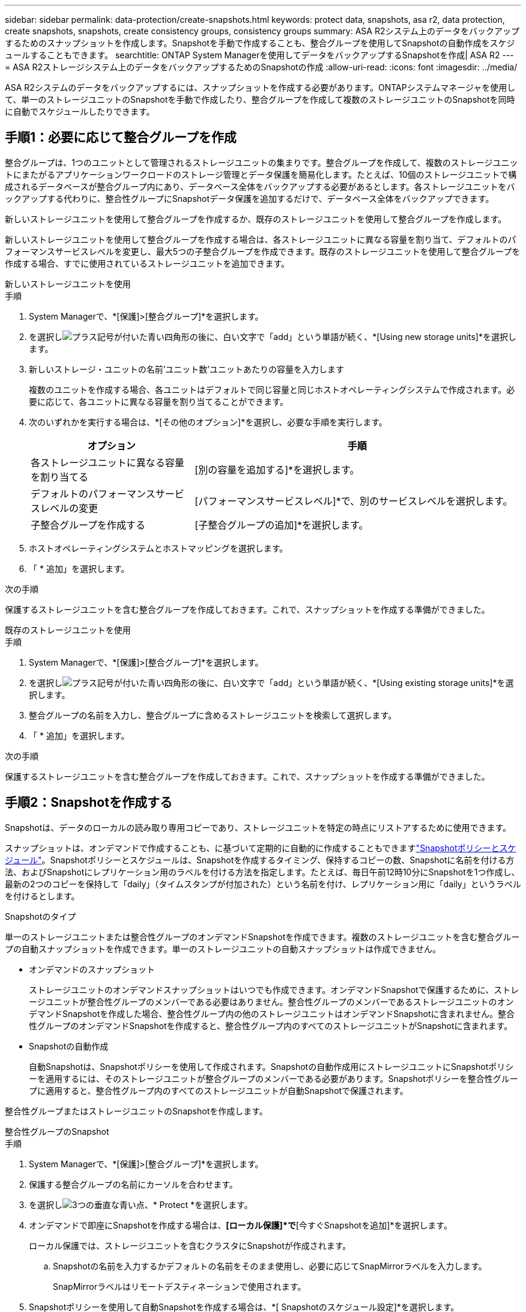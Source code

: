 ---
sidebar: sidebar 
permalink: data-protection/create-snapshots.html 
keywords: protect data, snapshots, asa r2, data protection, create snapshots, snapshots, create consistency groups, consistency groups 
summary: ASA R2システム上のデータをバックアップするためのスナップショットを作成します。Snapshotを手動で作成することも、整合グループを使用してSnapshotの自動作成をスケジュールすることもできます。 
searchtitle: ONTAP System Managerを使用してデータをバックアップするSnapshotを作成| ASA R2 
---
= ASA R2ストレージシステム上のデータをバックアップするためのSnapshotの作成
:allow-uri-read: 
:icons: font
:imagesdir: ../media/


[role="lead"]
ASA R2システムのデータをバックアップするには、スナップショットを作成する必要があります。ONTAPシステムマネージャを使用して、単一のストレージユニットのSnapshotを手動で作成したり、整合グループを作成して複数のストレージユニットのSnapshotを同時に自動でスケジュールしたりできます。



== 手順1：必要に応じて整合グループを作成

整合グループは、1つのユニットとして管理されるストレージユニットの集まりです。整合グループを作成して、複数のストレージユニットにまたがるアプリケーションワークロードのストレージ管理とデータ保護を簡易化します。たとえば、10個のストレージユニットで構成されるデータベースが整合グループ内にあり、データベース全体をバックアップする必要があるとします。各ストレージユニットをバックアップする代わりに、整合性グループにSnapshotデータ保護を追加するだけで、データベース全体をバックアップできます。

新しいストレージユニットを使用して整合グループを作成するか、既存のストレージユニットを使用して整合グループを作成します。

新しいストレージユニットを使用して整合グループを作成する場合は、各ストレージユニットに異なる容量を割り当て、デフォルトのパフォーマンスサービスレベルを変更し、最大5つの子整合グループを作成できます。既存のストレージユニットを使用して整合グループを作成する場合、すでに使用されているストレージユニットを追加できます。

[role="tabbed-block"]
====
.新しいストレージユニットを使用
--
.手順
. System Managerで、*[保護]>[整合グループ]*を選択します。
. を選択しimage:icon_add_blue_bg.png["プラス記号が付いた青い四角形の後に、白い文字で「add」という単語が続く"]、*[Using new storage units]*を選択します。
. 新しいストレージ・ユニットの名前'ユニット数'ユニットあたりの容量を入力します
+
複数のユニットを作成する場合、各ユニットはデフォルトで同じ容量と同じホストオペレーティングシステムで作成されます。必要に応じて、各ユニットに異なる容量を割り当てることができます。

. 次のいずれかを実行する場合は、*[その他のオプション]*を選択し、必要な手順を実行します。
+
[cols="2, 4a"]
|===
| オプション | 手順 


 a| 
各ストレージユニットに異なる容量を割り当てる
 a| 
[別の容量を追加する]*を選択します。



 a| 
デフォルトのパフォーマンスサービスレベルの変更
 a| 
[パフォーマンスサービスレベル]*で、別のサービスレベルを選択します。



 a| 
子整合グループを作成する
 a| 
[子整合グループの追加]*を選択します。

|===
. ホストオペレーティングシステムとホストマッピングを選択します。
. 「 * 追加」を選択します。


.次の手順
保護するストレージユニットを含む整合グループを作成しておきます。これで、スナップショットを作成する準備ができました。

--
.既存のストレージユニットを使用
--
.手順
. System Managerで、*[保護]>[整合グループ]*を選択します。
. を選択しimage:icon_add_blue_bg.png["プラス記号が付いた青い四角形の後に、白い文字で「add」という単語が続く"]、*[Using existing storage units]*を選択します。
. 整合グループの名前を入力し、整合グループに含めるストレージユニットを検索して選択します。
. 「 * 追加」を選択します。


.次の手順
保護するストレージユニットを含む整合グループを作成しておきます。これで、スナップショットを作成する準備ができました。

--
====


== 手順2：Snapshotを作成する

Snapshotは、データのローカルの読み取り専用コピーであり、ストレージユニットを特定の時点にリストアするために使用できます。

スナップショットは、オンデマンドで作成することも、に基づいて定期的に自動的に作成することもできますlink:policies-schedules.html["Snapshotポリシーとスケジュール"]。Snapshotポリシーとスケジュールは、Snapshotを作成するタイミング、保持するコピーの数、Snapshotに名前を付ける方法、およびSnapshotにレプリケーション用のラベルを付ける方法を指定します。たとえば、毎日午前12時10分にSnapshotを1つ作成し、最新の2つのコピーを保持して「daily」（タイムスタンプが付加された）という名前を付け、レプリケーション用に「daily」というラベルを付けるとします。

.Snapshotのタイプ
単一のストレージユニットまたは整合性グループのオンデマンドSnapshotを作成できます。複数のストレージユニットを含む整合グループの自動スナップショットを作成できます。単一のストレージユニットの自動スナップショットは作成できません。

* オンデマンドのスナップショット
+
ストレージユニットのオンデマンドスナップショットはいつでも作成できます。オンデマンドSnapshotで保護するために、ストレージユニットが整合性グループのメンバーである必要はありません。整合性グループのメンバーであるストレージユニットのオンデマンドSnapshotを作成した場合、整合性グループ内の他のストレージユニットはオンデマンドSnapshotに含まれません。整合性グループのオンデマンドSnapshotを作成すると、整合性グループ内のすべてのストレージユニットがSnapshotに含まれます。

* Snapshotの自動作成
+
自動Snapshotは、Snapshotポリシーを使用して作成されます。Snapshotの自動作成用にストレージユニットにSnapshotポリシーを適用するには、そのストレージユニットが整合グループのメンバーである必要があります。Snapshotポリシーを整合性グループに適用すると、整合性グループ内のすべてのストレージユニットが自動Snapshotで保護されます。



整合性グループまたはストレージユニットのSnapshotを作成します。

[role="tabbed-block"]
====
.整合性グループのSnapshot
--
.手順
. System Managerで、*[保護]>[整合グループ]*を選択します。
. 保護する整合グループの名前にカーソルを合わせます。
. を選択しimage:icon_kabob.gif["3つの垂直な青い点"]、* Protect *を選択します。
. オンデマンドで即座にSnapshotを作成する場合は、*[ローカル保護]*で*[今すぐSnapshotを追加]*を選択します。
+
ローカル保護では、ストレージユニットを含むクラスタにSnapshotが作成されます。

+
.. Snapshotの名前を入力するかデフォルトの名前をそのまま使用し、必要に応じてSnapMirrorラベルを入力します。
+
SnapMirrorラベルはリモートデスティネーションで使用されます。



. Snapshotポリシーを使用して自動Snapshotを作成する場合は、*[ Snapshotのスケジュール設定]*を選択します。
+
.. Snapshot ポリシーを選択します。
+
デフォルトのSnapshotポリシーをそのまま使用するか、既存のポリシーを選択するか、新しいポリシーを作成します。

+
[cols="2,6a"]
|===
| オプション | 手順 


| 既存のSnapshotポリシーを選択します  a| 
image:icon_dropdown_arrow.gif["下向きの青い矢印"]デフォルトポリシーの横にあるを選択し、使用する既存のポリシーを選択します。



| 新しいSnapshotポリシーを作成します。  a| 
... を選択しimage:icon_add.gif["青のプラス記号の後に「add」という単語が続く"]、Snapshotポリシーのパラメータを入力します。
... [ポリシーの追加]*を選択します。


|===


. Snapshotをリモートクラスタにレプリケートする場合は、*[リモート保護]*で*[リモートクラスタにレプリケート]*を選択します。
+
.. ソースクラスタとStorage VMを選択し、レプリケーションポリシーを選択します。
+
デフォルトでは、レプリケーションの最初のデータ転送がすぐに開始されます。



. [ 保存（ Save ） ] を選択します。


--
.ストレージユニットのスナップショット
--
.手順
. System Managerで、*[ストレージ]*を選択します。
. 保護するストレージユニットの名前にカーソルを合わせます。
. を選択しimage:icon_kabob.gif["3つの垂直な青い点"]、* Protect *を選択します。オンデマンドで即座にSnapshotを作成する場合は、*[ローカル保護]*で*[今すぐSnapshotを追加]*を選択します。
+
ローカル保護では、ストレージユニットを含むクラスタにSnapshotが作成されます。

. Snapshotの名前を入力するかデフォルトの名前をそのまま使用し、必要に応じてSnapMirrorラベルを入力します。
+
SnapMirrorラベルはリモートデスティネーションで使用されます。

. Snapshotポリシーを使用して自動Snapshotを作成する場合は、*[ Snapshotのスケジュール設定]*を選択します。
+
.. Snapshot ポリシーを選択します。
+
デフォルトのSnapshotポリシーをそのまま使用するか、既存のポリシーを選択するか、新しいポリシーを作成します。

+
[cols="2,6a"]
|===
| オプション | 手順 


| 既存のSnapshotポリシーを選択します  a| 
image:icon_dropdown_arrow.gif["下向きの青い矢印"]デフォルトポリシーの横にあるを選択し、使用する既存のポリシーを選択します。



| 新しいSnapshotポリシーを作成します。  a| 
... を選択しimage:icon_add.gif["青のプラス記号の後に「add」という単語が続く"]、Snapshotポリシーのパラメータを入力します。
... [ポリシーの追加]*を選択します。


|===


. Snapshotをリモートクラスタにレプリケートする場合は、*[リモート保護]*で*[リモートクラスタにレプリケート]*を選択します。
+
.. ソースクラスタとStorage VMを選択し、レプリケーションポリシーを選択します。
+
デフォルトでは、レプリケーションの最初のデータ転送がすぐに開始されます。



. [ 保存（ Save ） ] を選択します。


--
====
.次の手順
Snapshotでデータを保護したのでlink:../secure-data/encrypt-data-at-rest.html["Snapshotレプリケーションのセットアップ"]、バックアップとディザスタリカバリのために、地理的に離れた場所に整合グループをコピーする必要があります。
